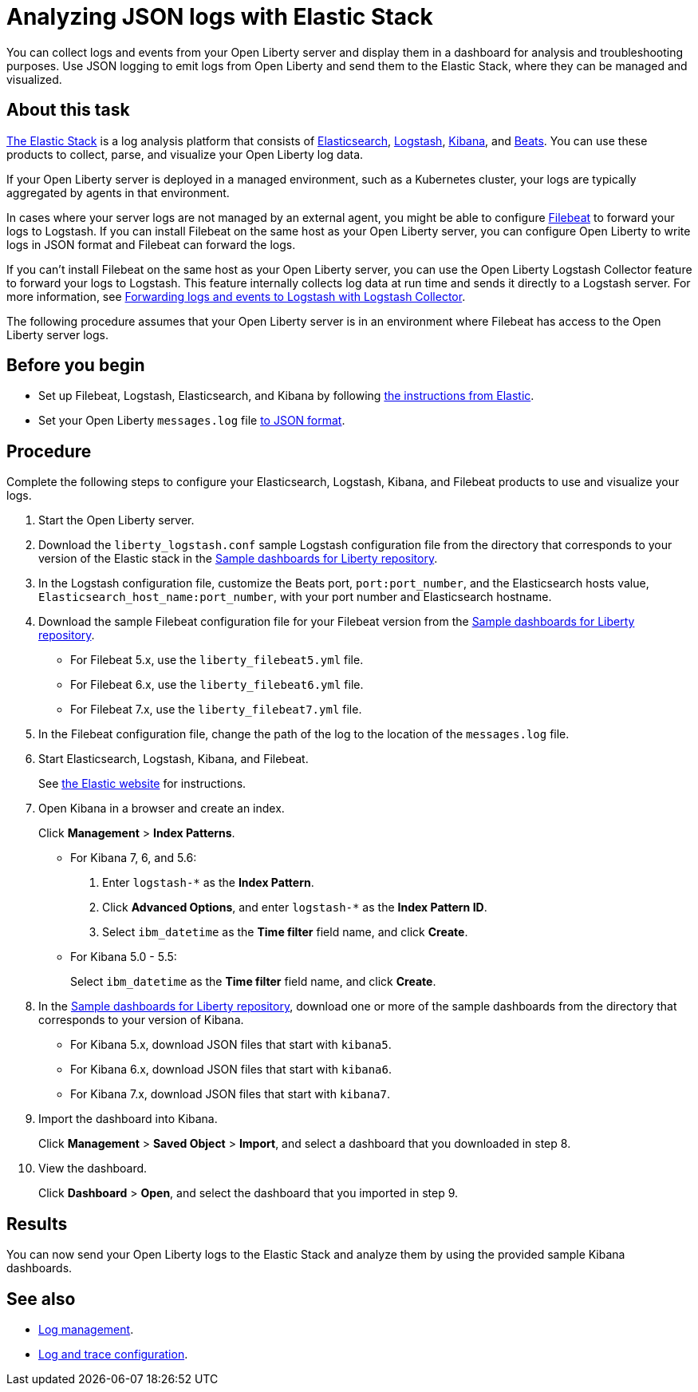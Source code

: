 // Copyright (c) 2020 IBM Corporation and others.
// Licensed under Creative Commons Attribution-NoDerivatives
// 4.0 International (CC BY-ND 4.0)
//   https://creativecommons.org/licenses/by-nd/4.0/
//
// Contributors:
//     IBM Corporation
//
:page-description: You can use the Elastic Stack to analyze your Open Liberty logs. The Elastic Stack, sometimes know as the ELK stack, is a widely used open source platform to collect, manage, and build dashboards for log data.
:seo-title: You can use the Elastic Stack to analyze your Open Liberty logs. The Elastic Stack, sometimes know as the ELK stack, is a widely used open source platform to collect, manage, and build dashboards for log data.
:page-layout: general-reference
:page-type: general
= Analyzing JSON logs with Elastic Stack

You can collect logs and events from your Open Liberty server and display them in a dashboard for analysis and troubleshooting purposes. Use JSON logging to emit logs from Open Liberty and send them to the Elastic Stack, where they can be managed and visualized.

== About this task

https://www.elastic.co/log-monitoring[The Elastic Stack] is a log analysis platform that consists of https://www.elastic.co/elasticsearch/[Elasticsearch], https://www.elastic.co/logstash/[Logstash], https://www.elastic.co/kibana/[Kibana], and https://www.elastic.co/beats/[Beats]. You can use these products to collect, parse, and visualize your Open Liberty log data.

If your Open Liberty server is deployed in a managed environment, such as a Kubernetes cluster, your logs are typically aggregated by agents in that environment.

In cases where your server logs are not managed by an external agent, you might be able to configure https://www.elastic.co/beats/filebeat[Filebeat] to forward your logs to Logstash. If you can install Filebeat on the same host as your Open Liberty server, you can configure Open Liberty to write logs in JSON format and Filebeat can forward the logs.

If you can't install Filebeat on the same host as your Open Liberty server, you can use the Open Liberty Logstash Collector feature to forward your logs to Logstash. This feature internally collects log data at run time and sends it directly to a Logstash server. For more information, see xref:forwarding-logs-logstash.adoc[Forwarding logs and events to Logstash with Logstash Collector].

The following procedure assumes that your Open Liberty server is in an environment where Filebeat has access to the Open Liberty server logs.


== Before you begin

- Set up Filebeat, Logstash, Elasticsearch, and Kibana by following https://www.elastic.co/guide/index.html[the instructions from Elastic].
- Set your Open Liberty `messages.log` file xref:log-trace-configuration.adoc#_json_logging[to JSON format].

== Procedure

Complete the following steps to configure your Elasticsearch, Logstash, Kibana, and Filebeat products to use and visualize your logs.

. Start the Open Liberty server.

. Download the `liberty_logstash.conf` sample Logstash configuration file from the directory that corresponds to your version of the Elastic stack in the https://github.com/WASdev/sample.dashboards[Sample dashboards for Liberty repository].

. In the Logstash configuration file, customize the Beats port, `port:port_number`, and the Elasticsearch hosts value, `Elasticsearch_host_name:port_number`, with your port number and Elasticsearch hostname.

. Download the sample Filebeat configuration file for your Filebeat version from the https://github.com/WASdev/sample.dashboards[Sample dashboards for Liberty repository].
+
- For Filebeat 5.x, use the `liberty_filebeat5.yml` file.
- For Filebeat 6.x, use the `liberty_filebeat6.yml` file.
- For Filebeat 7.x, use the `liberty_filebeat7.yml` file.

. In the Filebeat configuration file, change the path of the log to the location of the `messages.log` file.

. Start Elasticsearch, Logstash, Kibana, and Filebeat.
+
See https://www.elastic.co/[the Elastic website] for instructions.

. Open Kibana in a browser and create an index.
+
Click **Management** > **Index Patterns**.

- For Kibana 7, 6, and 5.6:
1. Enter `logstash-*` as the **Index Pattern**.
2. Click **Advanced Options**, and enter `logstash-*` as the **Index Pattern ID**.
3. Select `ibm_datetime` as the **Time filter** field name, and click **Create**.

- For Kibana 5.0 - 5.5:
+
Select `ibm_datetime` as the **Time filter** field name, and click **Create**.

. In the https://github.com/WASdev/sample.dashboards[Sample dashboards for Liberty repository], download one or more of the sample dashboards from the directory that corresponds to your version of Kibana.
+
- For Kibana 5.x, download JSON files that start with `kibana5`.
- For Kibana 6.x, download JSON files that start with `kibana6`.
- For Kibana 7.x, download JSON files that start with `kibana7`.

. Import the dashboard into Kibana.
+
Click **Management** > **Saved Object** > **Import**, and select a dashboard that you downloaded in step 8.

. View the dashboard.
+
Click **Dashboard** > **Open**, and select the dashboard that you imported in step 9.

== Results

You can now send your Open Liberty logs to the Elastic Stack and analyze them by using the provided sample Kibana dashboards.

== See also

- xref:log-management.adoc[Log management].
- xref:log-trace-configuration.adoc[Log and trace configuration].
